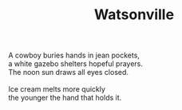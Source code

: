 :PROPERTIES:
:ID:       E60A701C-77FF-4896-A18C-DE6CAF68FFBC
:SLUG:     watsonville
:END:
#+filetags: :poetry:
#+title: Watsonville

#+BEGIN_VERSE
A cowboy buries hands in jean pockets,
a white gazebo shelters hopeful prayers.
The noon sun draws all eyes closed.

Ice cream melts more quickly
the younger the hand that holds it.
#+END_VERSE
